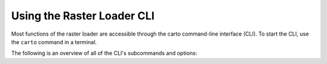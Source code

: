 .. _cli:

Using the Raster Loader CLI
===========================

Most functions of the raster loader are accessible through the carto
command-line interface (CLI). To start the CLI, use the ``carto`` command in a
terminal.

The following is an overview of all of the CLI's subcommands and options:

.. click:: raster_loader.cli:main
   :prog: carto
   :nested: full